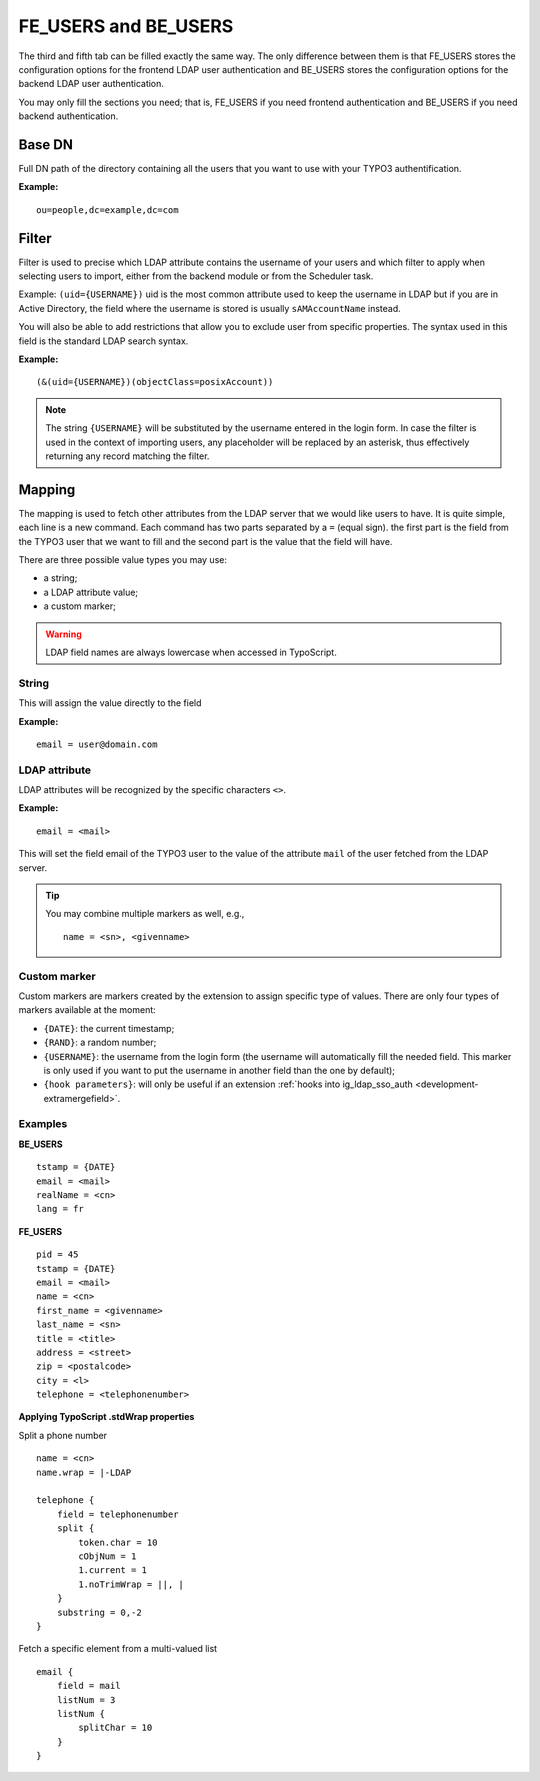 .. _admin-manual-feusers:
.. _admin-manual-beusers:


FE_USERS and BE_USERS
---------------------

The third and fifth tab can be filled exactly the same way. The only difference
between them is that FE_USERS stores the configuration options for the frontend
LDAP user authentication and BE_USERS stores the configuration options for the
backend LDAP user authentication.

You may only fill the sections you need; that is, FE_USERS if you need frontend
authentication and BE_USERS if you need backend authentication.

.. only:: html

	**Sections:**

	.. toctree::
		:local:
		:depth: 2


.. _admin-manual-feusers-basedn:
.. _admin-manual-beusers-basedn:

Base DN
^^^^^^^

Full DN path of the directory containing all the users that you want to use with
your TYPO3 authentification.

**Example:**

::

	ou=people,dc=example,dc=com


.. _admin-manual-feusers-filter:
.. _admin-manual-beusers-filter:

Filter
^^^^^^

Filter is used to precise which LDAP attribute contains the username of your
users and which filter to apply when selecting users to import, either from the
backend module or from the Scheduler task.

Example: ``(uid={USERNAME})`` uid is the most common attribute used to keep the
username in LDAP but if you are in Active Directory, the field where the
username is stored is usually ``sAMAccountName`` instead.

You will also be able to add restrictions that allow you to exclude user from
specific properties. The syntax used in this field is the standard LDAP search
syntax.

**Example:**

::

	(&(uid={USERNAME})(objectClass=posixAccount))

.. note::

	The string ``{USERNAME}`` will be substituted by the username entered in the
	login form. In case the filter is used in the context of importing users, any
	placeholder will be replaced by an asterisk, thus effectively returning any
	record matching the filter.


.. _admin-manual-feusers-mapping:
.. _admin-manual-beusers-mapping:

Mapping
^^^^^^^

The mapping is used to fetch other attributes from the LDAP server that we would
like users to have. It is quite simple, each line is a new command. Each command
has two parts separated by a ``=`` (equal sign). the first part is the field
from the TYPO3 user that we want to fill and the second part is the value that
the field will have.

There are three possible value types you may use:

- a string;
- a LDAP attribute value;
- a custom marker;

.. Cross-linking does not seem to work when rendering as PDF, at least locally
   with EXT:sphinx

.. only:: html

	In addition, every field supports :ref:`t3tsref:stdWrap` properties.
	Multi-valued LDAP attributes are available using ``field`` where values have
	been joined together using a line-feed character (``\n``).

.. only:: latex

	In addition, every field supports stdWrap properties. Multi-valued LDAP
	attributes are available using ``field`` where values have been joined
	together using a line-feed character (``\n``).

.. warning::

	LDAP field names are always lowercase when accessed in TypoScript.


.. _admin-manual-feusers-mapping-string:
.. _admin-manual-beusers-mapping-string:

String
""""""

This will assign the value directly to the field

**Example:**

::

	email = user@domain.com


.. _admin-manual-feusers-mapping-ldapattribute:
.. _admin-manual-beusers-mapping-ldapattribute:

LDAP attribute
""""""""""""""

LDAP attributes will be recognized by the specific characters ``<>``.

**Example:**

::

	email = <mail>


This will set the field email of the TYPO3 user to the value of the attribute
``mail`` of the user fetched from the LDAP server.

.. tip::
	You may combine multiple markers as well, e.g., ::

		name = <sn>, <givenname>

.. _admin-manual-feusers-mapping-custommarker:
.. _admin-manual-beusers-mapping-custommarker:

Custom marker
"""""""""""""

Custom markers are markers created by the extension to assign specific type of
values. There are only four types of markers available at the moment:

- ``{DATE}``: the current timestamp;

- ``{RAND}``: a random number;

- ``{USERNAME}``: the username from the login form (the username will
  automatically fill the needed field. This marker is only used if you want to
  put the username in another field than the one by default);

- ``{hook parameters}``: will only be useful if an extension
  :ref:`hooks into ig_ldap_sso_auth <development-extramergefield>`.


.. _admin-manual-feusers-mapping-examples:
.. _admin-manual-beusers-mapping-examples:

Examples
""""""""

**BE_USERS**

::

	tstamp = {DATE}
	email = <mail>
	realName = <cn>
	lang = fr

**FE_USERS**

::

	pid = 45
	tstamp = {DATE}
	email = <mail>
	name = <cn>
	first_name = <givenname>
	last_name = <sn>
	title = <title>
	address = <street>
	zip = <postalcode>
	city = <l>
	telephone = <telephonenumber>



**Applying TypoScript .stdWrap properties**

Split a phone number

::

	name = <cn>
	name.wrap = |-LDAP

	telephone {
	    field = telephonenumber
	    split {
	        token.char = 10
	        cObjNum = 1
	        1.current = 1
	        1.noTrimWrap = ||, |
	    }
	    substring = 0,-2
	}

Fetch a specific element from a multi-valued list

::

	email {
	    field = mail
	    listNum = 3
	    listNum {
	        splitChar = 10
	    }
	}
